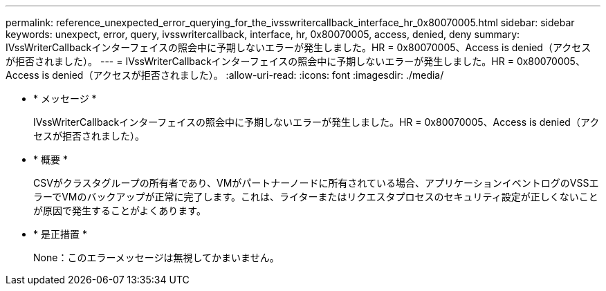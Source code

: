 ---
permalink: reference_unexpected_error_querying_for_the_ivsswritercallback_interface_hr_0x80070005.html 
sidebar: sidebar 
keywords: unexpect, error, query, ivsswritercallback, interface, hr, 0x80070005, access, denied, deny 
summary: IVssWriterCallbackインターフェイスの照会中に予期しないエラーが発生しました。HR = 0x80070005、Access is denied（アクセスが拒否されました）。 
---
= IVssWriterCallbackインターフェイスの照会中に予期しないエラーが発生しました。HR = 0x80070005、Access is denied（アクセスが拒否されました）。
:allow-uri-read: 
:icons: font
:imagesdir: ./media/


* * メッセージ *
+
IVssWriterCallbackインターフェイスの照会中に予期しないエラーが発生しました。HR = 0x80070005、Access is denied（アクセスが拒否されました）。

* * 概要 *
+
CSVがクラスタグループの所有者であり、VMがパートナーノードに所有されている場合、アプリケーションイベントログのVSSエラーでVMのバックアップが正常に完了します。これは、ライターまたはリクエスタプロセスのセキュリティ設定が正しくないことが原因で発生することがよくあります。

* * 是正措置 *
+
None：このエラーメッセージは無視してかまいません。


